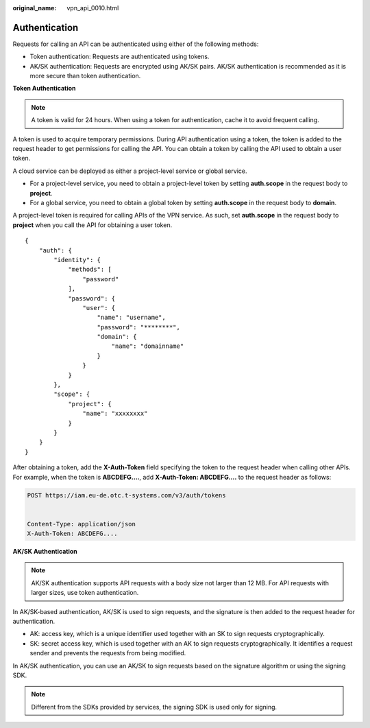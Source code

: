 :original_name: vpn_api_0010.html

.. _vpn_api_0010:

.. _en-us_topic_0000001854169129:

Authentication
==============

Requests for calling an API can be authenticated using either of the following methods:

-  Token authentication: Requests are authenticated using tokens.
-  AK/SK authentication: Requests are encrypted using AK/SK pairs. AK/SK authentication is recommended as it is more secure than token authentication.

**Token Authentication**

.. note::

   A token is valid for 24 hours. When using a token for authentication, cache it to avoid frequent calling.

A token is used to acquire temporary permissions. During API authentication using a token, the token is added to the request header to get permissions for calling the API. You can obtain a token by calling the API used to obtain a user token.

A cloud service can be deployed as either a project-level service or global service.

-  For a project-level service, you need to obtain a project-level token by setting **auth.scope** in the request body to **project**.
-  For a global service, you need to obtain a global token by setting **auth.scope** in the request body to **domain**.

A project-level token is required for calling APIs of the VPN service. As such, set **auth.scope** in the request body to **project** when you call the API for obtaining a user token.

::

   {
       "auth": {
           "identity": {
               "methods": [
                   "password"
               ],
               "password": {
                   "user": {
                       "name": "username",
                       "password": "********",
                       "domain": {
                           "name": "domainname"
                       }
                   }
               }
           },
           "scope": {
               "project": {
                   "name": "xxxxxxxx"
               }
           }
       }
   }

After obtaining a token, add the **X-Auth-Token** field specifying the token to the request header when calling other APIs. For example, when the token is **ABCDEFG....**, add **X-Auth-Token: ABCDEFG....** to the request header as follows:

.. code-block:: text

   POST https://iam.eu-de.otc.t-systems.com/v3/auth/tokens


   Content-Type: application/json
   X-Auth-Token: ABCDEFG....

**AK/SK Authentication**

.. note::

   AK/SK authentication supports API requests with a body size not larger than 12 MB. For API requests with larger sizes, use token authentication.

In AK/SK-based authentication, AK/SK is used to sign requests, and the signature is then added to the request header for authentication.

-  AK: access key, which is a unique identifier used together with an SK to sign requests cryptographically.
-  SK: secret access key, which is used together with an AK to sign requests cryptographically. It identifies a request sender and prevents the requests from being modified.

In AK/SK authentication, you can use an AK/SK to sign requests based on the signature algorithm or using the signing SDK.

.. note::

   Different from the SDKs provided by services, the signing SDK is used only for signing.
